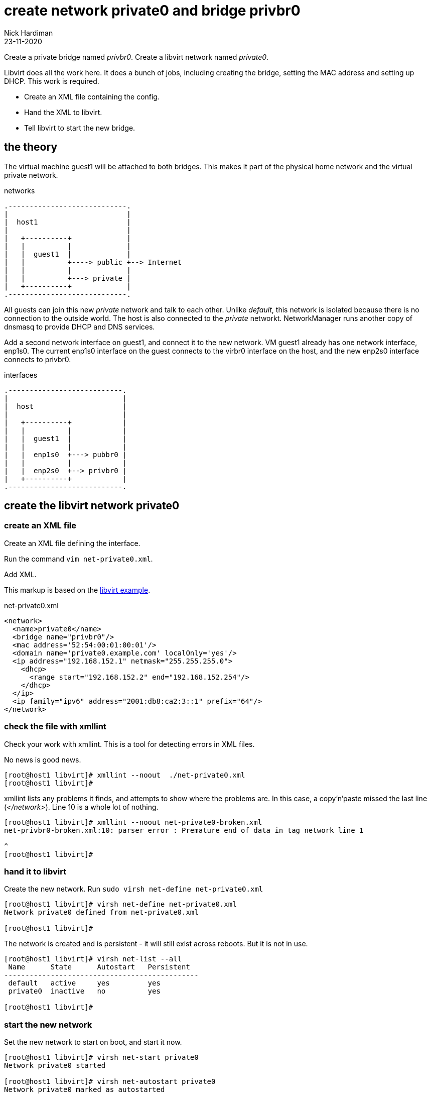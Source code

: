= create network private0 and bridge privbr0
Nick Hardiman
:source-highlighter: highlight.js
:revdate: 23-11-2020


Create a private bridge named _privbr0_.
Create a libvirt network named _private0_.

Libvirt does all the work here. 
It does a bunch of jobs, including creating the bridge, setting the MAC address and setting up DHCP. 
This work is required. 

* Create an XML file containing the config.
* Hand the XML to libvirt.
* Tell libvirt to start the new bridge. 

== the theory 

The virtual machine guest1 will be attached to both bridges. 
This makes it part of the physical home network and the virtual private network.


.networks 
....
.----------------------------.
|                            |
|  host1                     |
|                            |   
|   +----------+             |    
|   |          |             |
|   |  guest1  |             |  
|   |          +----> public +--> Internet  
|   |          |             |  
|   |          +---> private |   
|   +----------+             |
.----------------------------.  
....

All guests can join this new _private_ network and talk to each other.
Unlike _default_, this network is isolated because there is no connection to the outside world.
The host is also connected to the _private_ networkt. 
NetworkManager runs another copy of dnsmasq to provide DHCP and DNS services. 

Add a second network interface on guest1, and connect it to the new network. 
VM guest1 already has one network interface, enp1s0.
The current enp1s0 interface on the guest connects to the virbr0 interface on the host, and the new enp2s0 interface connects to privbr0.

.interfaces 
....
.---------------------------.
|                           |
|  host                     |
|                           |   
|   +----------+            |    
|   |          |            |
|   |  guest1  |            |  
|   |          |            |  
|   |  enp1s0  +---> pubbr0 | 
|   |          |            |  
|   |  enp2s0  +--> privbr0 |   
|   +----------+            |
.---------------------------.  
....




== create the libvirt network private0

=== create an XML file

Create an XML file defining the interface. 

Run the command ``vim net-private0.xml``.

Add XML. 

This markup is based on the 
https://libvirt.org/formatnetwork.html#examplesPrivate[libvirt example].

.net-private0.xml
[source,XML]
----
<network>
  <name>private0</name>
  <bridge name="privbr0"/>
  <mac address='52:54:00:01:00:01'/>
  <domain name='private0.example.com' localOnly='yes'/>
  <ip address="192.168.152.1" netmask="255.255.255.0">
    <dhcp>
      <range start="192.168.152.2" end="192.168.152.254"/>
    </dhcp>
  </ip>
  <ip family="ipv6" address="2001:db8:ca2:3::1" prefix="64"/>
</network>
----


=== check the file with xmllint 

Check your work with xmllint. 
This is a tool for detecting errors in XML files. 

No news is good news. 

[source,shell]
----
[root@host1 libvirt]# xmllint --noout  ./net-private0.xml 
[root@host1 libvirt]# 
----

xmllint lists any problems it finds, and attempts to show where the problems are.   
In this case, a copy'n'paste missed the last line (_</network>_). 
Line 10 is a whole lot of nothing. 

[source,shell]
----
[root@host1 libvirt]# xmllint --noout net-private0-broken.xml 
net-privbr0-broken.xml:10: parser error : Premature end of data in tag network line 1

^
[root@host1 libvirt]# 
----


=== hand it to libvirt 

Create the new network. Run ``sudo virsh net-define net-private0.xml``

[source,shell]
....
[root@host1 libvirt]# virsh net-define net-private0.xml
Network private0 defined from net-private0.xml

[root@host1 libvirt]#  
....

The network is created and is persistent - it will still exist across reboots. 
But it is not in use.

[source,shell]
.... 
[root@host1 libvirt]# virsh net-list --all
 Name      State      Autostart   Persistent
----------------------------------------------
 default   active     yes         yes
 private0  inactive   no          yes

[root@host1 libvirt]# 
....

=== start the new network 

Set the new network to start on boot, and start it now. 

[source,shell]
....
[root@host1 libvirt]# virsh net-start private0
Network private0 started

[root@host1 libvirt]# virsh net-autostart private0
Network private0 marked as autostarted

[root@host1 libvirt]# 
[root@host1 libvirt]# virsh net-list --all
 Name      State    Autostart   Persistent
--------------------------------------------
 default   active   yes         yes
 private0  active   yes         yes

[root@host1 libvirt]# 
....


=== check interfaces 

Libvirt creates a new bridge. 
Two new interfaces appear on the host, *privbr0* and *privbr0-nic*.
There is no need to create a bridge manually using ``nmcli connection``, ``ip link`` or ``bridge link`` commands. 

[source,shell]
....
[nick@host1 ~]$ ip addr show
...
8: privbr0: <NO-CARRIER,BROADCAST,MULTICAST,UP> mtu 1500 qdisc noqueue state DOWN group default qlen 1000
    link/ether 52:54:00:23:0f:f9 brd ff:ff:ff:ff:ff:ff
    inet 192.168.152.1/24 brd 192.168.152.255 scope global privbr0
       valid_lft forever preferred_lft forever
    inet6 2001:db8:ca2:3::1/64 scope global 
       valid_lft forever preferred_lft forever
    inet6 fe80::5054:ff:fe23:ff9/64 scope link 
       valid_lft forever preferred_lft forever
9: privbr0-nic: <BROADCAST,MULTICAST> mtu 1500 qdisc fq_codel master privbr0 state DOWN group default qlen 1000
    link/ether 52:54:00:23:0f:f9 brd ff:ff:ff:ff:ff:ff
....


=== loosen permissions 

Only required for non-root? 

libvirt uses qemu to do the hard work, and qemu uses ACLs (Access Control Lists). 
It won't let anyone use the new _privbr0_ interface. 
Let the VMs use the new network by copying permissions for the current _virbr0_ interface. 
Permissions for _virbr0_ are set in qemu's config file. 

[source,shell]
....
[nick@host1 ~]$ cat /etc/qemu-kvm/bridge.conf 
allow virbr0
[nick@host1 ~]$ 
....

Add a similar line for the new bridge interface. 
[source,shell]
....
[nick@host1 ~]$ sudo sh -c 'echo "allow privbr0" >> /etc/qemu-kvm/bridge.conf'
[nick@host1 ~]$ 
....


